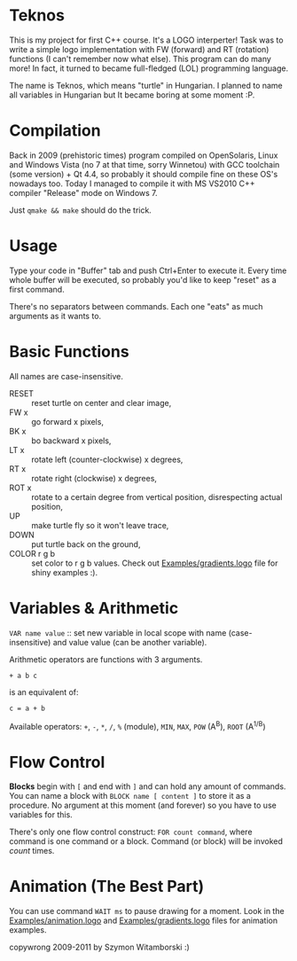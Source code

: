 * Teknos

  This is my project for first C++ course. It's a LOGO interperter!
  Task was to write a simple logo implementation with FW (forward) and
  RT (rotation) functions (I can't remember now what else). This
  program can do many more! In fact, it turned to became full-fledged
  (LOL) programming language.

  The name is Teknos, which means "turtle" in Hungarian. I planned to
  name all variables in Hungarian but It became boring at some
  moment :P.

* Compilation

  Back in 2009 (prehistoric times) program compiled on OpenSolaris,
  Linux and Windows Vista (no 7 at that time, sorry Winnetou) with GCC
  toolchain (some version) + Qt 4.4, so probably it should compile
  fine on these OS's nowadays too. Today I managed to compile it with
  MS VS2010 C++ compiler "Release" mode on Windows 7.

  Just ~qmake && make~ should do the trick.

* Usage

  Type your code in "Buffer" tab and push Ctrl+Enter to execute
  it. Every time whole buffer will be executed, so probably you'd like
  to keep "reset" as a first command.

  There's no separators between commands. Each one "eats" as much
  arguments as it wants to.

* Basic Functions
  
  All names are case-insensitive.
  
  - RESET :: reset turtle on center and clear image,
  - FW x :: go forward x pixels,
  - BK x :: bo backward x pixels,
  - LT x :: rotate left (counter-clockwise) x degrees,
  - RT x :: rotate right (clockwise) x degrees,
  - ROT x :: rotate to a certain degree from vertical position,
    disrespecting actual position,
  - UP :: make turtle fly so it won't leave trace,
  - DOWN :: put turtle back on the ground,
  - COLOR r g b :: set color to r g b values. Check out
    [[https://github.com/santamon/Teknos-LOGO/blob/master/Examples/gradients.logo][Examples/gradients.logo]] file for shiny examples :).

* Variables & Arithmetic

  ~VAR name value~ :: set new variable in local scope with name
  (case-insensitive) and value value (can be another variable).

  Arithmetic operators are functions with 3 arguments.

  ~+ a b c~

  is an equivalent of:

  ~c = a + b~

  Available operators: ~+~, ~-~, ~*~, ~/~, ~%~ (module), ~MIN~, ~MAX~, ~POW~ (A^{B}),
  ~ROOT~ (A^{1/B})

* Flow Control

  *Blocks* begin with ~[~ and end with ~]~ and can hold any amount of
  commands. You can name a block with ~BLOCK name [ content ]~ to
  store it as a procedure. No argument at this moment (and forever) so
  you have to use variables for this.

  There's only one flow control construct: ~FOR count command~, where
  command is one command or a block. Command (or block) will be
  invoked /count/ times.

* Animation (The Best Part)

  You can use command ~WAIT ms~ to pause drawing for a moment. Look in
  the [[https://github.com/santamon/Teknos-LOGO/blob/master/Examples/animation.logo][Examples/animation.logo]] and [[https://github.com/santamon/Teknos-LOGO/blob/master/Examples/gradients.logo][Examples/gradients.logo]] files for
  animation examples.
  

copywrong 2009-2011 by Szymon Witamborski :)
